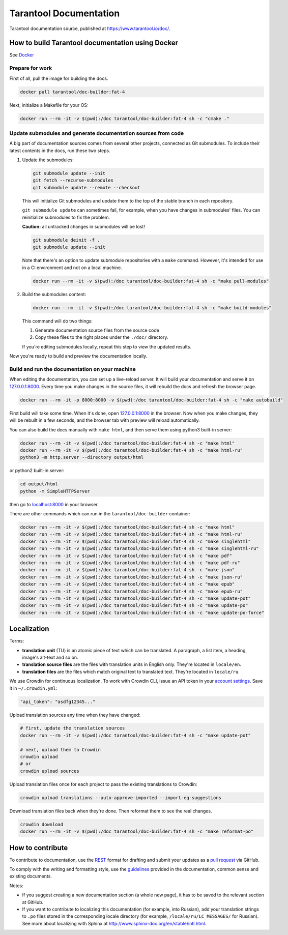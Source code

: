 Tarantool Documentation
=======================

.. figure:: https://badges.crowdin.net/tarantool-docs/localized.svg
   :alt: Translation badge

Tarantool documentation source, published at https://www.tarantool.io/doc/.

How to build Tarantool documentation using Docker
-------------------------------------------------

See `Docker <https://www.docker.com>`_

Prepare for work
~~~~~~~~~~~~~~~~

First of all, pull the image for building the docs.

..  code-block:: bash

    docker pull tarantool/doc-builder:fat-4

Next, initialize a Makefile for your OS:

..  code-block:: bash

    docker run --rm -it -v $(pwd):/doc tarantool/doc-builder:fat-4 sh -c "cmake ."

Update submodules and generate documentation sources from code
~~~~~~~~~~~~~~~~~~~~~~~~~~~~~~~~~~~~~~~~~~~~~~~~~~~~~~~~~~~~~~

A big part of documentation sources comes from several other projects,
connected as Git submodules.
To include their latest contents in the docs, run these two steps.

1.  Update the submodules:

    ..  code-block:: bash

        git submodule update --init
        git fetch --recurse-submodules
        git submodule update --remote --checkout

    This will initialize Git submodules and update them to the top of the stable
    branch in each repository.

    ``git submodule update`` can sometimes fail, for example,
    when you have changes in submodules' files.
    You can reinitialize submodules to fix the problem.

    **Caution:** all untracked changes in submodules will be lost!

    ..  code-block:: bash

        git submodule deinit -f .
        git submodule update --init


    Note that there's an option to update submodule repositories with a ``make`` command.
    However, it's intended for use in a CI environment and not on a local machine.

    ..  code-block:: bash

        docker run --rm -it -v $(pwd):/doc tarantool/doc-builder:fat-4 sh -c "make pull-modules"

2.  Build the submodules content:

    ..  code-block:: bash

        docker run --rm -it -v $(pwd):/doc tarantool/doc-builder:fat-4 sh -c "make build-modules"

    This command will do two things:

    1.  Generate documentation source files from the source code
    2.  Copy these files to the right places under the ``./doc/`` directory.

    If you're editing submodules locally, repeat this step
    to view the updated results.

Now you're ready to build and preview the documentation locally.

Build and run the documentation on your machine
~~~~~~~~~~~~~~~~~~~~~~~~~~~~~~~~~~~~~~~~~~~~~~~

When editing the documentation, you can set up a live-reload server.
It will build your documentation and serve it on `127.0.0.1:8000 <http://127.0.0.1:8000>`_.
Every time you make changes in the source files, it will rebuild the docs
and refresh the browser page.

..  code-block:: bash

    docker run --rm -it -p 8000:8000 -v $(pwd):/doc tarantool/doc-builder:fat-4 sh -c "make autobuild"

First build will take some time.
When it's done, open `127.0.0.1:8000 <http://127.0.0.1:8000>`_ in the browser.
Now when you make changes, they will be rebuilt in a few seconds,
and the browser tab with preview will reload automatically.

You can also build the docs manually with ``make html``,
and then serve them using python3 built-in server:

..  code-block:: bash

    docker run --rm -it -v $(pwd):/doc tarantool/doc-builder:fat-4 sh -c "make html"
    docker run --rm -it -v $(pwd):/doc tarantool/doc-builder:fat-4 sh -c "make html-ru"
    python3 -m http.server --directory output/html

or python2 built-in server:

..  code-block:: bash

    cd output/html
    python -m SimpleHTTPServer

then go to `localhost:8000 <http://localhost:8000>`_ in your browser.

There are other commands which can run
in the ``tarantool/doc-builder`` container:

..  code-block:: bash

    docker run --rm -it -v $(pwd):/doc tarantool/doc-builder:fat-4 sh -c "make html"
    docker run --rm -it -v $(pwd):/doc tarantool/doc-builder:fat-4 sh -c "make html-ru"
    docker run --rm -it -v $(pwd):/doc tarantool/doc-builder:fat-4 sh -c "make singlehtml"
    docker run --rm -it -v $(pwd):/doc tarantool/doc-builder:fat-4 sh -c "make singlehtml-ru"
    docker run --rm -it -v $(pwd):/doc tarantool/doc-builder:fat-4 sh -c "make pdf"
    docker run --rm -it -v $(pwd):/doc tarantool/doc-builder:fat-4 sh -c "make pdf-ru"
    docker run --rm -it -v $(pwd):/doc tarantool/doc-builder:fat-4 sh -c "make json"
    docker run --rm -it -v $(pwd):/doc tarantool/doc-builder:fat-4 sh -c "make json-ru"
    docker run --rm -it -v $(pwd):/doc tarantool/doc-builder:fat-4 sh -c "make epub"
    docker run --rm -it -v $(pwd):/doc tarantool/doc-builder:fat-4 sh -c "make epub-ru"
    docker run --rm -it -v $(pwd):/doc tarantool/doc-builder:fat-4 sh -c "make update-pot"
    docker run --rm -it -v $(pwd):/doc tarantool/doc-builder:fat-4 sh -c "make update-po"
    docker run --rm -it -v $(pwd):/doc tarantool/doc-builder:fat-4 sh -c "make update-po-force"

Localization
------------

Terms:

*   **translation unit** (TU) is an atomic piece of text which can be translated.
    A paragraph, a list item, a heading, image's alt-text and so on.

*   **translation source files** are the files with translation units in English only.
    They're located in ``locale/en``.

*   **translation files** are the files which match original text to
    translated text. They're located in ``locale/ru``.

We use Crowdin for continuous localization.
To work with Crowdin CLI, issue an API token in your
`account settings <https://crowdin.com/settings#api-key>`_.
Save it in ``~/.crowdin.yml``:

..  code-block:: yaml

    "api_token": "asdfg12345..."

Upload translation sources any time when they have changed:

..  code-block:: bash

    # first, update the translation sources
    docker run --rm -it -v $(pwd):/doc tarantool/doc-builder:fat-4 sh -c "make update-pot"

    # next, upload them to Crowdin
    crowdin upload
    # or
    crowdin upload sources

Upload translation files once for each project to pass the existing translations to Crowdin:

..  code-block:: bash

    crowdin upload translations --auto-approve-imported --import-eq-suggestions

Download translation files back when they're done.
Then reformat them to see the real changes.

..  code-block:: bash

    crowdin download
    docker run --rm -it -v $(pwd):/doc tarantool/doc-builder:fat-4 sh -c "make reformat-po"

How to contribute
-----------------

To contribute to documentation, use the
`REST <http://docutils.sourceforge.net/docs/user/rst/quickstart.html>`_
format for drafting and submit your updates as a
`pull request <https://help.github.com/articles/creating-a-pull-request>`_
via GitHub.

To comply with the writing and formatting style, use the
`guidelines <https://www.tarantool.io/en/doc/latest/contributing/docs/>`_
provided in the documentation, common sense and existing documents.

Notes:

*   If you suggest creating a new documentation section (a whole new
    page), it has to be saved to the relevant section at GitHub.

*   If you want to contribute to localizing this documentation (for example, into
    Russian), add your translation strings to ``.po`` files stored in the
    corresponding locale directory (for example, ``/locale/ru/LC_MESSAGES/``
    for Russian). See more about localizing with Sphinx at
    http://www.sphinx-doc.org/en/stable/intl.html.
